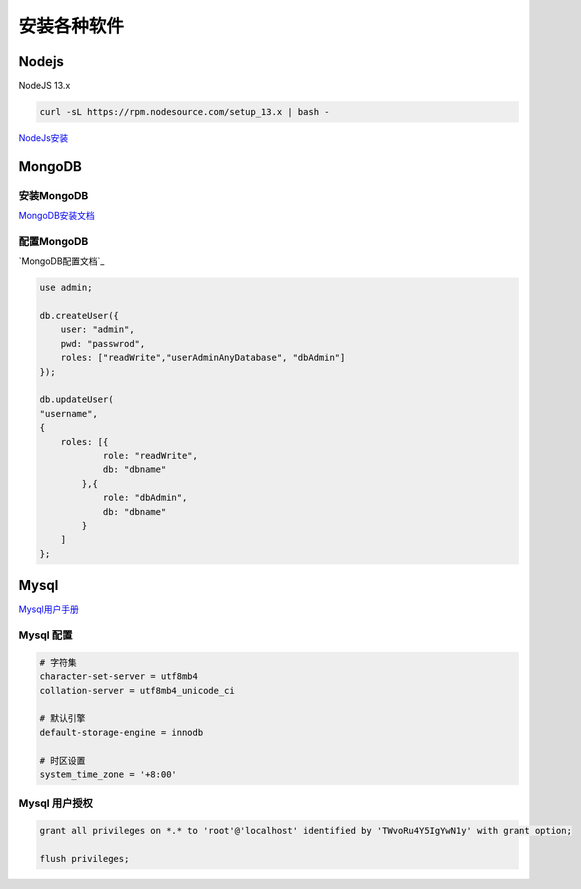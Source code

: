 安装各种软件
================================

Nodejs
--------------------------

NodeJS 13.x

.. code-block:: bash:

    curl -sL https://rpm.nodesource.com/setup_13.x | bash -

`NodeJs安装`_

.. _NodeJs安装: https://github.com/nodesource/distributions#debmanual

MongoDB
--------------------------

安装MongoDB
```````````````````````
`MongoDB安装文档`_

配置MongoDB
```````````````````````

`MongoDB配置文档`_

.. code-block:: bash

    use admin;

    db.createUser({
        user: "admin",
        pwd: "passwrod",
        roles: ["readWrite","userAdminAnyDatabase", "dbAdmin"]
    });

    db.updateUser(
    "username", 
    {
        roles: [{
                role: "readWrite",
                db: "dbname"
            },{
                role: "dbAdmin",
                db: "dbname"
            }
        ]
    };

.. _MongoDB安装文档: https://docs.mongodb.com/manual/administration/install-community/
.. _MonggoDB配置文档: https://docs.mongodb.com/manual/reference/configuration-options/

Mysql
----------------------------

`Mysql用户手册`_

.. _Mysql用户手册: https://dev.mysql.com/doc/

Mysql 配置
````````````````````

.. code-block:: properties:
    
    # 字符集
    character-set-server = utf8mb4
    collation-server = utf8mb4_unicode_ci

    # 默认引擎
    default-storage-engine = innodb

    # 时区设置
    system_time_zone = '+8:00'

Mysql 用户授权
`````````````````````

.. code-block:: bash:

    grant all privileges on *.* to 'root'@'localhost' identified by 'TWvoRu4Y5IgYwN1y' with grant option;

    flush privileges;
